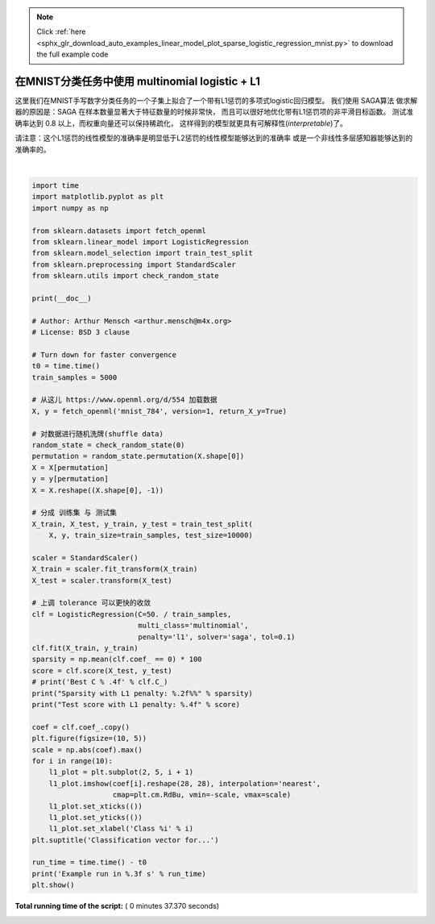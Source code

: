 .. note::
    :class: sphx-glr-download-link-note

    Click :ref:`here <sphx_glr_download_auto_examples_linear_model_plot_sparse_logistic_regression_mnist.py>` to download the full example code
.. rst-class:: sphx-glr-example-title

.. _sphx_glr_auto_examples_linear_model_plot_sparse_logistic_regression_mnist.py:


=====================================================
在MNIST分类任务中使用 multinomial logistic + L1
=====================================================

这里我们在MNIST手写数字分类任务的一个子集上拟合了一个带有L1惩罚的多项式logistic回归模型。
我们使用 SAGA算法 做求解器的原因是：SAGA 在样本数量显著大于特征数量的时候非常快，
而且可以很好地优化带有L1惩罚项的非平滑目标函数。
测试准确率达到 0.8 以上，而权重向量还可以保持稀疏化，
这样得到的模型就更具有可解释性(*interpretable*)了。

请注意：这个L1惩罚的线性模型的准确率是明显低于L2惩罚的线性模型能够达到的准确率
或是一个非线性多层感知器能够达到的准确率的。





.. image:: /auto_examples/linear_model/images/sphx_glr_plot_sparse_logistic_regression_mnist_001.png
    :class: sphx-glr-single-img


.. rst-class:: sphx-glr-script-out

 Out:

 .. code-block:: none

    Sparsity with L1 penalty: 77.22%
    Test score with L1 penalty: 0.8336
    Example run in 37.369 s




|


.. code-block:: python

    import time
    import matplotlib.pyplot as plt
    import numpy as np

    from sklearn.datasets import fetch_openml
    from sklearn.linear_model import LogisticRegression
    from sklearn.model_selection import train_test_split
    from sklearn.preprocessing import StandardScaler
    from sklearn.utils import check_random_state

    print(__doc__)

    # Author: Arthur Mensch <arthur.mensch@m4x.org>
    # License: BSD 3 clause

    # Turn down for faster convergence
    t0 = time.time()
    train_samples = 5000

    # 从这儿 https://www.openml.org/d/554 加载数据
    X, y = fetch_openml('mnist_784', version=1, return_X_y=True)

    # 对数据进行随机洗牌(shuffle data)
    random_state = check_random_state(0)
    permutation = random_state.permutation(X.shape[0])
    X = X[permutation]
    y = y[permutation]
    X = X.reshape((X.shape[0], -1))

    # 分成 训练集 与 测试集
    X_train, X_test, y_train, y_test = train_test_split(
        X, y, train_size=train_samples, test_size=10000)

    scaler = StandardScaler()
    X_train = scaler.fit_transform(X_train)
    X_test = scaler.transform(X_test)

    # 上调 tolerance 可以更快的收敛
    clf = LogisticRegression(C=50. / train_samples,
                             multi_class='multinomial',
                             penalty='l1', solver='saga', tol=0.1)
    clf.fit(X_train, y_train)
    sparsity = np.mean(clf.coef_ == 0) * 100
    score = clf.score(X_test, y_test)
    # print('Best C % .4f' % clf.C_)
    print("Sparsity with L1 penalty: %.2f%%" % sparsity)
    print("Test score with L1 penalty: %.4f" % score)

    coef = clf.coef_.copy()
    plt.figure(figsize=(10, 5))
    scale = np.abs(coef).max()
    for i in range(10):
        l1_plot = plt.subplot(2, 5, i + 1)
        l1_plot.imshow(coef[i].reshape(28, 28), interpolation='nearest',
                       cmap=plt.cm.RdBu, vmin=-scale, vmax=scale)
        l1_plot.set_xticks(())
        l1_plot.set_yticks(())
        l1_plot.set_xlabel('Class %i' % i)
    plt.suptitle('Classification vector for...')

    run_time = time.time() - t0
    print('Example run in %.3f s' % run_time)
    plt.show()

**Total running time of the script:** ( 0 minutes  37.370 seconds)


.. _sphx_glr_download_auto_examples_linear_model_plot_sparse_logistic_regression_mnist.py:


.. only :: html

 .. container:: sphx-glr-footer
    :class: sphx-glr-footer-example



  .. container:: sphx-glr-download

     :download:`Download Python source code: plot_sparse_logistic_regression_mnist.py <plot_sparse_logistic_regression_mnist.py>`



  .. container:: sphx-glr-download

     :download:`Download Jupyter notebook: plot_sparse_logistic_regression_mnist.ipynb <plot_sparse_logistic_regression_mnist.ipynb>`


.. only:: html

 .. rst-class:: sphx-glr-signature

    `Gallery generated by Sphinx-Gallery <https://sphinx-gallery.readthedocs.io>`_
